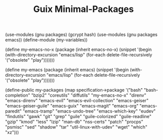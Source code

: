 #+TITLE: Guix Minimal-Packages
#+PROPERTY: header-args:scheme :tangle my-variables.scm

(use-modules (gnu packages) (gcrypt hash) 
(use-modules (gnu packages emacs))
(define-module (my-variables))

(define my-emacs-no-x
  (package
    (inherit emacs-no-x) 
      (snippet
        '(begin
          (with-directory-excursion "emacs/lisp"
            (for-each delete-file-recursively
              '("obsolete"
                "play")))))))

(define my-emacs
  (package
    (inherit emacs)
      (snippet
        '(begin
          (with-directory-excursion "emacs/lisp"
            (for-each delete-file-recursively
              '("obsolete"
                "play")))))))

(define-public my-packages
  (map specification->package
  '("bash"
   "bash-completion"
   "bzip2"
   "coreutils"
   "diffutils"
   "my-emacs-no-x"
   "direnv"
   "emacs-direnv"
   "emacs-evil"
   "emacs-evil-collection"
   "emacs-geiser"
   "emacs-geiser-guile"
   "emacs-guix"
   "emacs-magit"
   "emacs-org"
   "emacs-paredit" 
   "emacs-tramp"
   "emacs-undo-tree"
   "emacs-which-key"
   "eudev"
   "findutils"
   "gawk"
   "git"
   "grep"
   "guile"
   "guile-colorized"
   "guile-readline"
   "gzip"
   "kmod"
   "less"
   "lzip"
   "man-db"
   "nss-certs"
   "patch"
   "procps"
   "psmisc"
   "sed"
   "shadow"
   "tar"
   "util-linux-with-udev"
   "wget"
   "which"
   "xz")))